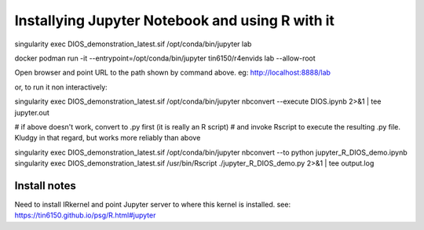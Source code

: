 

Installying Jupyter Notebook and using R with it
================================================

singularity exec DIOS_demonstration_latest.sif /opt/conda/bin/jupyter lab 

docker 
podman run  -it --entrypoint=/opt/conda/bin/jupyter  tin6150/r4envids lab --allow-root 


Open browser and point URL to the path shown by command above.
eg: http://localhost:8888/lab 


or, to run it non interactively:


singularity exec DIOS_demonstration_latest.sif /opt/conda/bin/jupyter nbconvert --execute DIOS.ipynb  2>&1 | tee jupyter.out

# if above doesn't work, convert to .py first (it is really an R script)
# and invoke Rscript to execute the resulting .py file.  Kludgy in that regard, but works more reliably than above

singularity exec DIOS_demonstration_latest.sif /opt/conda/bin/jupyter nbconvert --to python jupyter_R_DIOS_demo.ipynb
singularity exec DIOS_demonstration_latest.sif /usr/bin/Rscript  ./jupyter_R_DIOS_demo.py  2>&1 | tee output.log





Install notes
-------------

Need to install IRkernel and point Jupyter server to where this kernel is installed.
see: https://tin6150.github.io/psg/R.html#jupyter
